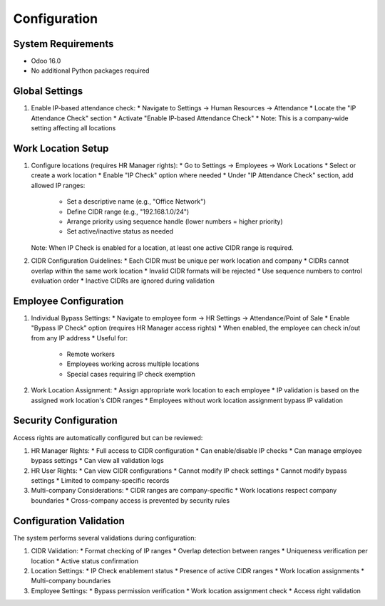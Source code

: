 Configuration
=============

System Requirements
------------------
* Odoo 16.0
* No additional Python packages required

Global Settings
---------------
1. Enable IP-based attendance check:
   * Navigate to Settings -> Human Resources -> Attendance
   * Locate the "IP Attendance Check" section
   * Activate "Enable IP-based Attendance Check"
   * Note: This is a company-wide setting affecting all locations

Work Location Setup
-------------------
1. Configure locations (requires HR Manager rights):
   * Go to Settings -> Employees -> Work Locations
   * Select or create a work location
   * Enable "IP Check" option where needed
   * Under "IP Attendance Check" section, add allowed IP ranges:
     * Set a descriptive name (e.g., "Office Network")
     * Define CIDR range (e.g., "192.168.1.0/24")
     * Arrange priority using sequence handle (lower numbers = higher priority)
     * Set active/inactive status as needed

   Note: When IP Check is enabled for a location, at least one active CIDR range is required.

2. CIDR Configuration Guidelines:
   * Each CIDR must be unique per work location and company
   * CIDRs cannot overlap within the same work location
   * Invalid CIDR formats will be rejected
   * Use sequence numbers to control evaluation order
   * Inactive CIDRs are ignored during validation

Employee Configuration
----------------------
1. Individual Bypass Settings:
   * Navigate to employee form -> HR Settings -> Attendance/Point of Sale
   * Enable "Bypass IP Check" option (requires HR Manager access rights)
   * When enabled, the employee can check in/out from any IP address
   * Useful for:
     * Remote workers
     * Employees working across multiple locations
     * Special cases requiring IP check exemption

2. Work Location Assignment:
   * Assign appropriate work location to each employee
   * IP validation is based on the assigned work location's CIDR ranges
   * Employees without work location assignment bypass IP validation

Security Configuration
----------------------
Access rights are automatically configured but can be reviewed:

1. HR Manager Rights:
   * Full access to CIDR configuration
   * Can enable/disable IP checks
   * Can manage employee bypass settings
   * Can view all validation logs

2. HR User Rights:
   * Can view CIDR configurations
   * Cannot modify IP check settings
   * Cannot modify bypass settings
   * Limited to company-specific records

3. Multi-company Considerations:
   * CIDR ranges are company-specific
   * Work locations respect company boundaries
   * Cross-company access is prevented by security rules

Configuration Validation
------------------------
The system performs several validations during configuration:

1. CIDR Validation:
   * Format checking of IP ranges
   * Overlap detection between ranges
   * Uniqueness verification per location
   * Active status confirmation

2. Location Settings:
   * IP Check enablement status
   * Presence of active CIDR ranges
   * Work location assignments
   * Multi-company boundaries

3. Employee Settings:
   * Bypass permission verification
   * Work location assignment check
   * Access right validation
